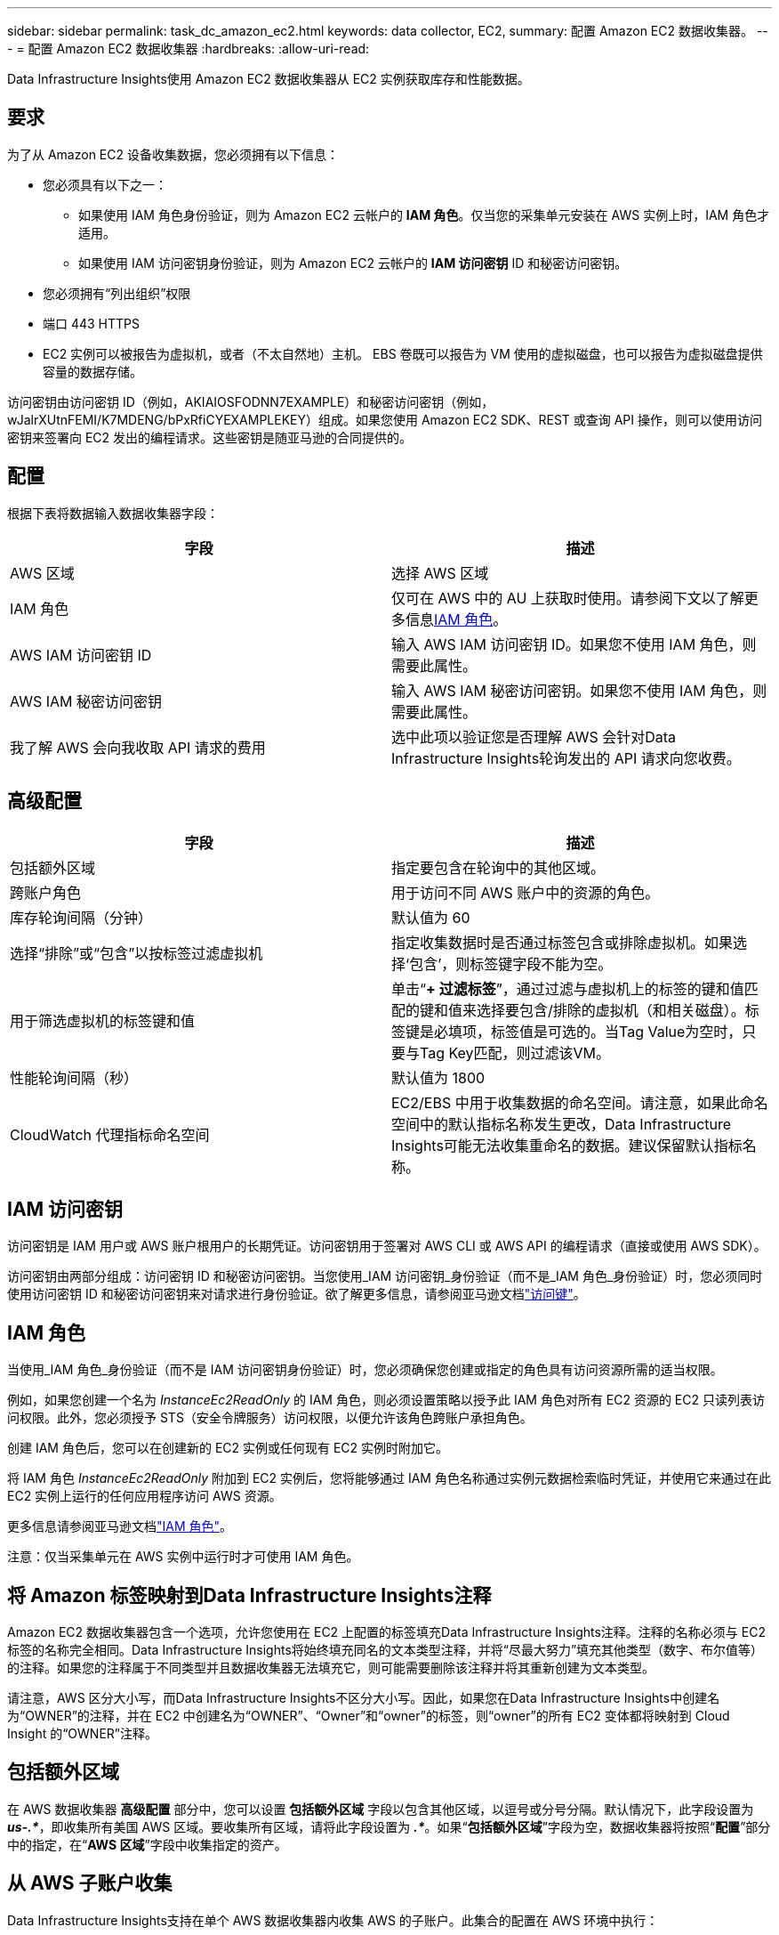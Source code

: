 ---
sidebar: sidebar 
permalink: task_dc_amazon_ec2.html 
keywords: data collector, EC2, 
summary: 配置 Amazon EC2 数据收集器。 
---
= 配置 Amazon EC2 数据收集器
:hardbreaks:
:allow-uri-read: 


[role="lead"]
Data Infrastructure Insights使用 Amazon EC2 数据收集器从 EC2 实例获取库存和性能数据。



== 要求

为了从 Amazon EC2 设备收集数据，您必须拥有以下信息：

* 您必须具有以下之一：
+
** 如果使用 IAM 角色身份验证，则为 Amazon EC2 云帐户的 *IAM 角色*。仅当您的采集单元安装在 AWS 实例上时，IAM 角色才适用。
** 如果使用 IAM 访问密钥身份验证，则为 Amazon EC2 云帐户的 *IAM 访问密钥* ID 和秘密访问密钥。


* 您必须拥有“列出组织”权限
* 端口 443 HTTPS
* EC2 实例可以被报告为虚拟机，或者（不太自然地）主机。  EBS 卷既可以报告为 VM 使用的虚拟磁盘，也可以报告为虚拟磁盘提供容量的数据存储。


访问密钥由访问密钥 ID（例如，AKIAIOSFODNN7EXAMPLE）和秘密访问密钥（例如，wJalrXUtnFEMI/K7MDENG/bPxRfiCYEXAMPLEKEY）组成。如果您使用 Amazon EC2 SDK、REST 或查询 API 操作，则可以使用访问密钥来签署向 EC2 发出的编程请求。这些密钥是随亚马逊的合同提供的。



== 配置

根据下表将数据输入数据收集器字段：

[cols="2*"]
|===
| 字段 | 描述 


| AWS 区域 | 选择 AWS 区域 


| IAM 角色 | 仅可在 AWS 中的 AU 上获取时使用。请参阅下文以了解更多信息<<iam-role,IAM 角色>>。 


| AWS IAM 访问密钥 ID | 输入 AWS IAM 访问密钥 ID。如果您不使用 IAM 角色，则需要此属性。 


| AWS IAM 秘密访问密钥 | 输入 AWS IAM 秘密访问密钥。如果您不使用 IAM 角色，则需要此属性。 


| 我了解 AWS 会向我收取 API 请求的费用 | 选中此项以验证您是否理解 AWS 会针对Data Infrastructure Insights轮询发出的 API 请求向您收费。 
|===


== 高级配置

[cols="2*"]
|===
| 字段 | 描述 


| 包括额外区域 | 指定要包含在轮询中的其他区域。 


| 跨账户角色 | 用于访问不同 AWS 账户中的资源的角色。 


| 库存轮询间隔（分钟） | 默认值为 60 


| 选择“排除”或“包含”以按标签过滤虚拟机 | 指定收集数据时是否通过标签包含或排除虚拟机。如果选择‘包含’，则标签键字段不能为空。 


| 用于筛选虚拟机的标签键和值 | 单击“*+ 过滤标签*”，通过过滤与虚拟机上的标签的键和值匹配的键和值来选择要包含/排除的虚拟机（和相关磁盘）。标签键是必填项，标签值是可选的。当Tag Value为空时，只要与Tag Key匹配，则过滤该VM。 


| 性能轮询间隔（秒） | 默认值为 1800 


| CloudWatch 代理指标命名空间 | EC2/EBS 中用于收集数据的命名空间。请注意，如果此命名空间中的默认指标名称发生更改，Data Infrastructure Insights可能无法收集重命名的数据。建议保留默认指标名称。 
|===


== IAM 访问密钥

访问密钥是 IAM 用户或 AWS 账户根用户的长期凭证。访问密钥用于签署对 AWS CLI 或 AWS API 的编程请求（直接或使用 AWS SDK）。

访问密钥由两部分组成：访问密钥 ID 和秘密访问密钥。当您使用_IAM 访问密钥_身份验证（而不是_IAM 角色_身份验证）时，您必须同时使用访问密钥 ID 和秘密访问密钥来对请求进行身份验证。欲了解更多信息，请参阅亚马逊文档link:https://docs.aws.amazon.com/IAM/latest/UserGuide/id_credentials_access-keys.html["访问键"]。



== IAM 角色

当使用_IAM 角色_身份验证（而不是 IAM 访问密钥身份验证）时，您必须确保您创建或指定的角色具有访问资源所需的适当权限。

例如，如果您创建一个名为 _InstanceEc2ReadOnly_ 的 IAM 角色，则必须设置策略以授予此 IAM 角色对所有 EC2 资源的 EC2 只读列表访问权限。此外，您必须授予 STS（安全令牌服务）访问权限，以便允许该角色跨账户承担角色。

创建 IAM 角色后，您可以在创建新的 EC2 实例或任何现有 EC2 实例时附加它。

将 IAM 角色 _InstanceEc2ReadOnly_ 附加到 EC2 实例后，您将能够通过 IAM 角色名称通过实例元数据检索临时凭证，并使用它来通过在此 EC2 实例上运行的任何应用程序访问 AWS 资源。

更多信息请参阅亚马逊文档link:https://docs.aws.amazon.com/IAM/latest/UserGuide/id_roles.html["IAM 角色"]。

注意：仅当采集单元在 AWS 实例中运行时才可使用 IAM 角色。



== 将 Amazon 标签映射到Data Infrastructure Insights注释

Amazon EC2 数据收集器包含一个选项，允许您使用在 EC2 上配置的标签填充Data Infrastructure Insights注释。注释的名称必须与 EC2 标签的名称完全相同。Data Infrastructure Insights将始终填充同名的文本类型注释，并将“尽最大努力”填充其他类型（数字、布尔值等）的注释。如果您的注释属于不同类型并且数据收集器无法填充它，则可能需要删除该注释并将其重新创建为文本类型。

请注意，AWS 区分大小写，而Data Infrastructure Insights不区分大小写。因此，如果您在Data Infrastructure Insights中创建名为“OWNER”的注释，并在 EC2 中创建名为“OWNER”、“Owner”和“owner”的标签，则“owner”的所有 EC2 变体都将映射到 Cloud Insight 的“OWNER”注释。



== 包括额外区域

在 AWS 数据收集器 *高级配置* 部分中，您可以设置 *包括额外区域* 字段以包含其他区域，以逗号或分号分隔。默认情况下，此字段设置为 *_us-.*_*，即收集所有美国 AWS 区域。要收集所有区域，请将此字段设置为 *_.*_*。如果“*包括额外区域*”字段为空，数据收集器将按照“*配置*”部分中的指定，在“*AWS 区域*”字段中收集指定的资产。



== 从 AWS 子账户收集

Data Infrastructure Insights支持在单个 AWS 数据收集器内收集 AWS 的子账户。此集合的配置在 AWS 环境中执行：

* 您必须配置每个子帐户以具有一个 AWS 角色，该角色允许主帐户 ID 从子帐户访问 EC2 详细信息。
* 每个子账户的角色名称必须配置为相同的字符串。
* 将此角色名称字符串输入到Data Infrastructure InsightsAWS 数据收集器 *高级配置* 部分的 *跨账户角色* 字段中。
* 安装收集器的帐户需要具有_委托访问管理员_权限。查看link:https://docs.aws.amazon.com/accounts/latest/reference/using-orgs-delegated-admin.html["AWS 文档"]了解更多信息。


最佳实践：强烈建议将 AWS 预定义的 _AmazonEC2ReadOnlyAccess_ 策略分配给 EC2 主账户。此外，数据源中配置的用户至少应分配预定义的 _AWSOrganizationsReadOnlyAccess_ 策略，以便查询 AWS。

有关配置环境以允许Data Infrastructure Insights从 AWS 子账户收集信息，请参阅以下内容：

link:https://docs.aws.amazon.com/IAM/latest/UserGuide/tutorial_cross-account-with-roles.html["教程：使用 IAM 角色跨 AWS 账户委托访问权限"]

link:https://docs.aws.amazon.com/IAM/latest/UserGuide/id_roles_common-scenarios_aws-accounts.html["AWS 设置：向您拥有的另一个 AWS 账户中的 IAM 用户提供访问权限"]

link:https://docs.aws.amazon.com/IAM/latest/UserGuide/id_roles_create_for-user.html["创建角色以将权限委托给 IAM 用户"]



== 故障排除

关于此数据收集器的更多信息，请参阅link:concept_requesting_support.html["支持"]页面或在link:reference_data_collector_support_matrix.html["数据收集器支持矩阵"]。
